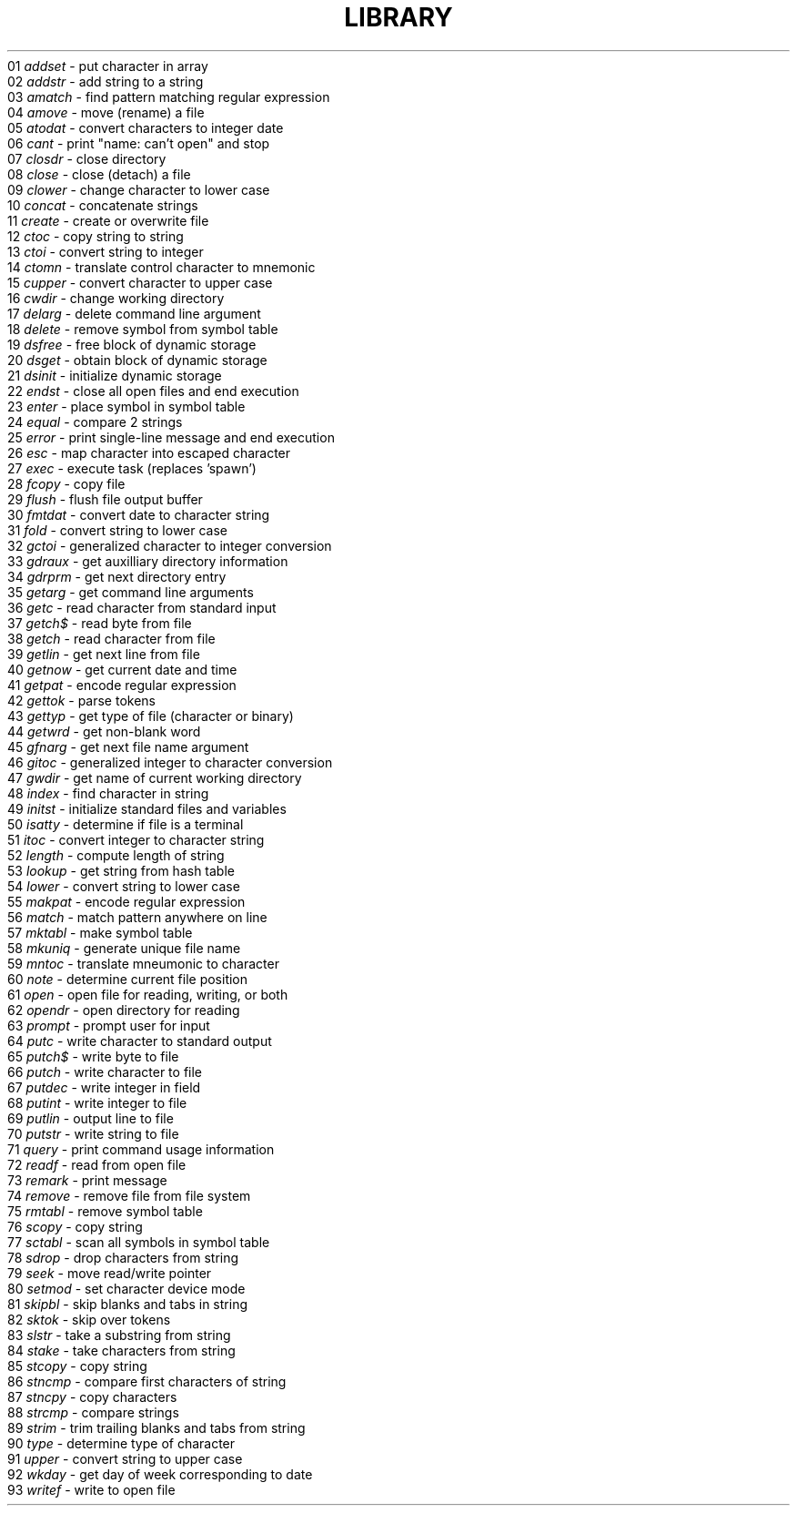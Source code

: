 .TH LIBRARY Library_fn_list
\fR 01
.SP
.I addset
- put character in array
.en
\fR 02
.SP
.I addstr
- add string to a string
.en
\fR 03
.SP
.I amatch
- find pattern matching regular expression
.en
\fR 04
.SP
.I amove
- move (rename) a file
.en
\fR 05
.SP
.I atodat
- convert characters to integer date
.en
\fR 06
.SP
.I cant
- print "name: can't open" and stop
.en
\fR 07
.SP
.I closdr
- close directory
.en
\fR 08
.SP
.I close
- close (detach) a file
.en
\fR 09
.SP
.I clower
- change character to lower case
.en
\fR 10
.SP
.I concat
- concatenate strings
.en
\fR 11
.SP
.I create
- create or overwrite file
.en
\fR 12
.SP
.I ctoc
- copy string to string
.en
\fR 13
.SP
.I ctoi
- convert string to integer
.en
\fR 14
.SP
.I ctomn
- translate control character to mnemonic
.en
\fR 15
.SP
.I cupper
- convert character to upper case
.en
\fR 16
.SP
.I cwdir
- change working directory
.en
\fR 17
.SP
.I delarg
- delete command line argument
.en
\fR 18
.SP
.I delete
- remove symbol from symbol table
.en
\fR 19
.SP
.I dsfree
- free block of dynamic storage
.en
\fR 20
.SP
.I dsget
- obtain block of dynamic storage
.en
\fR 21
.SP
.I dsinit
- initialize dynamic storage
.en
\fR 22
.SP
.I endst
- close all open files and end execution
.en
\fR 23
.SP
.I enter
- place symbol in symbol table
.en
\fR 24
.SP
.I equal
- compare 2 strings
.en
\fR 25
.SP
.I error
- print single-line message and end execution
.en
\fR 26
.SP
.I esc
- map character into escaped character
.en
\fR 27
.SP
.I exec
- execute task (replaces 'spawn')
.en
\fR 28
.SP
.I fcopy
- copy file
.en
\fR 29
.SP
.I flush
- flush file output buffer
.en
\fR 30
.SP
.I fmtdat
- convert date to character string
.en
\fR 31
.SP
.I fold
- convert string to lower case
.en
\fR 32
.SP
.I gctoi
- generalized character to integer conversion
.en
\fR 33
.SP
.I gdraux
- get auxilliary directory information
.en
\fR 34
.SP
.I gdrprm
- get next directory entry
.en
\fR 35
.SP
.I getarg
- get command line arguments
.en
\fR 36
.SP
.I getc
- read character from standard input
.en
\fR 37
.SP
.I getch$
- read byte from file
.en
\fR 38
.SP
.I getch
- read character from file
.en
\fR 39
.SP
.I getlin
- get next line from file
.en
\fR 40
.SP
.I getnow
- get current date and time
.en
\fR 41
.SP
.I getpat
- encode regular expression
.en
\fR 42
.SP
.I gettok
- parse tokens
.en
\fR 43
.SP
.I gettyp
- get type of file (character or binary)
.en
\fR 44
.SP
.I getwrd
- get non-blank word
.en
\fR 45
.SP
.I gfnarg
- get next file name argument
.en
\fR 46
.SP
.I gitoc
- generalized integer to character conversion
.en
\fR 47
.SP
.I gwdir
- get name of current working directory
.en
\fR 48
.SP
.I index
- find character in string
.en
\fR 49
.SP
.I initst
- initialize standard files and variables
.en
\fR 50
.SP
.I isatty
- determine if file is a terminal
.en
\fR 51
.SP
.I itoc
- convert integer to character string
.en
\fR 52
.SP
.I length
- compute length of string
.en
\fR 53
.SP
.I lookup
- get string from hash table
.en
\fR 54
.SP
.I lower
- convert string to lower case
.en
\fR 55
.SP
.I makpat
- encode regular expression
.en
\fR 56
.SP
.I match
- match pattern anywhere on line
.en
\fR 57
.SP
.I mktabl
- make symbol table
.en
\fR 58
.SP
.I mkuniq
- generate unique file name
.en
\fR 59
.SP
.I mntoc
- translate mneumonic to character
.en
\fR 60
.SP
.I note
- determine current file position
.en
\fR 61
.SP
.I open
- open file for reading, writing, or both
.en
\fR 62
.SP
.I opendr
- open directory for reading
.en
\fR 63
.SP
.I prompt
- prompt user for input
.en
\fR 64
.SP
.I putc
- write character to standard output
.en
\fR 65
.SP
.I putch$
- write byte to file
.en
\fR 66
.SP
.I putch
- write character to file
.en
\fR 67
.SP
.I putdec
- write integer in field
.en
\fR 68
.SP
.I putint
- write integer to file
.en
\fR 69
.SP
.I putlin
- output line to file
.en
\fR 70
.SP
.I putstr
- write string to file
.en
\fR 71
.SP
.I query
- print command usage information
.en
\fR 72
.SP
.I readf
- read from open file
.en
\fR 73
.SP
.I remark
- print message
.en
\fR 74
.SP
.I remove
- remove file from file system
.en
\fR 75
.SP
.I rmtabl
- remove symbol table
.en
\fR 76
.SP
.I scopy
- copy string
.en
\fR 77
.SP
.I sctabl
- scan all symbols in symbol table
.en
\fR 78
.SP
.I sdrop
- drop characters from string
.en
\fR 79
.SP
.I seek
- move read/write pointer
.en
\fR 80
.SP
.I setmod
- set character device mode
.en
\fR 81
.SP
.I skipbl
- skip blanks and tabs in string
.en
\fR 82
.SP
.I sktok
- skip over tokens
.en
\fR 83
.SP
.I slstr
- take a substring from string
.en
\fR 84
.SP
.I stake
- take characters from string
.en
\fR 85
.SP
.I stcopy
- copy string
.en
\fR 86
.SP
.I stncmp
- compare first characters of string
.en
\fR 87
.SP
.I stncpy
- copy characters
.en
\fR 88
.SP
.I strcmp
- compare strings
.en
\fR 89
.SP
.I strim
- trim trailing blanks and tabs from string
.en
\fR 90
.SP
.I type
- determine type of character
.en
\fR 91
.SP
.I upper
- convert string to upper case
.en
\fR 92
.SP
.I wkday
- get day of week corresponding to date
.en
\fR 93
.SP
.I writef
- write to open file
.en
